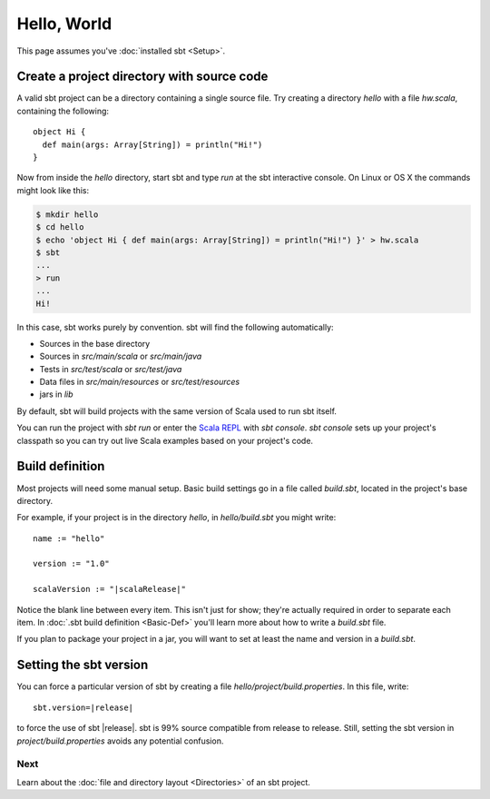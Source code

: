 ============
Hello, World
============

This page assumes you've :doc:`installed sbt <Setup>`.

Create a project directory with source code
-------------------------------------------

A valid sbt project can be a directory containing a single source file.
Try creating a directory `hello` with a file `hw.scala`, containing
the following:

::

    object Hi {
      def main(args: Array[String]) = println("Hi!")
    }

Now from inside the `hello` directory, start sbt and type `run` at
the sbt interactive console. On Linux or OS X the commands might look
like this:

.. code-block:: text

      $ mkdir hello
      $ cd hello
      $ echo 'object Hi { def main(args: Array[String]) = println("Hi!") }' > hw.scala
      $ sbt
      ...
      > run
      ...
      Hi!

In this case, sbt works purely by convention. sbt will find the
following automatically:

-  Sources in the base directory
-  Sources in `src/main/scala` or `src/main/java`
-  Tests in `src/test/scala` or `src/test/java`
-  Data files in `src/main/resources` or `src/test/resources`
-  jars in `lib`

By default, sbt will build projects with the same version of Scala used
to run sbt itself.

You can run the project with `sbt run` or enter the `Scala
REPL <http://www.scala-lang.org/node/2097>`_ with `sbt console`.
`sbt console` sets up your project's classpath so you can try out live
Scala examples based on your project's code.

Build definition
----------------

Most projects will need some manual setup. Basic build settings go in a
file called `build.sbt`, located in the project's base directory.

For example, if your project is in the directory `hello`, in
`hello/build.sbt` you might write:

.. parsed-literal::

    name := "hello"

    version := "1.0"

    scalaVersion := "|scalaRelease|"

Notice the blank line between every item. This isn't just for show;
they're actually required in order to separate each item. In :doc:`.sbt build definition <Basic-Def>` you'll learn more about
how to write a `build.sbt` file.

If you plan to package your project in a jar, you will want to set at
least the name and version in a `build.sbt`.

Setting the sbt version
-----------------------

You can force a particular version of sbt by creating a file
`hello/project/build.properties`. In this file, write:

.. parsed-literal::

    sbt.version=|release|

to force the use of sbt |release|.  sbt is 99% source compatible from release to release.
Still, setting the sbt version in `project/build.properties` avoids
any potential confusion.

Next
====

Learn about the :doc:`file and directory layout <Directories>` of an sbt project.

